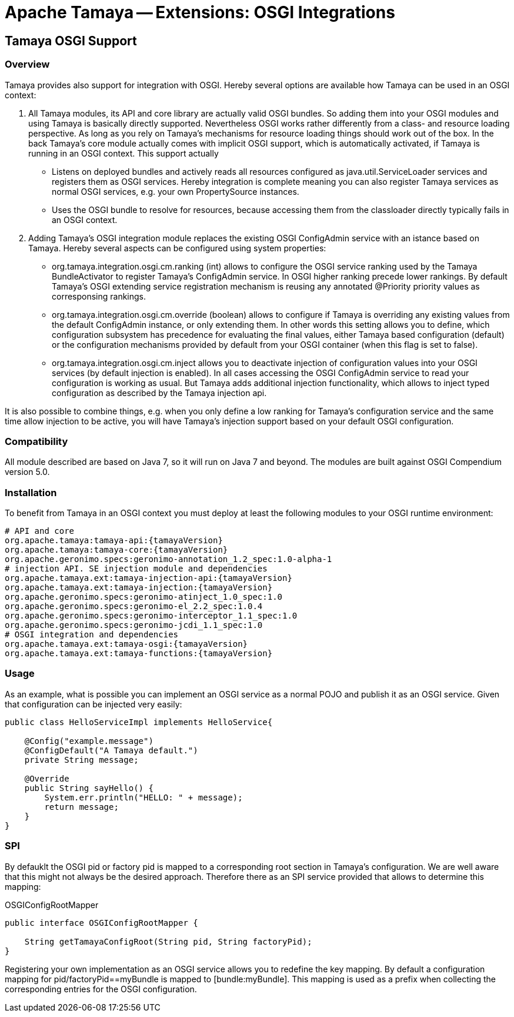 // Licensed to the Apache Software Foundation (ASF) under one
// or more contributor license agreements.  See the NOTICE file
// distributed with this work for additional information
// regarding copyright ownership.  The ASF licenses this file
// to you under the Apache License, Version 2.0 (the
// "License"); you may not use this file except in compliance
// with the License.  You may obtain a copy of the License at
//
//   http://www.apache.org/licenses/LICENSE-2.0
//
// Unless required by applicable law or agreed to in writing,
// software distributed under the License is distributed on an
// "AS IS" BASIS, WITHOUT WARRANTIES OR CONDITIONS OF ANY
// KIND, either express or implied.  See the License for the
// specific language governing permissions and limitations
// under the License.

= Apache Tamaya -- Extensions: OSGI Integrations
:jbake-type: page
:jbake-status: published

toc::[]


[[Optional]]
== Tamaya OSGI Support
=== Overview

Tamaya provides also support for integration with OSGI. Hereby several options are available how Tamaya can be used in
an OSGI context:

. All Tamaya modules, its API and core library are actually valid OSGI bundles. So adding them into your OSGI modules
  and using Tamaya is basically directly supported. Nevertheless OSGI works rather differently from a class- and
  resource loading perspective. As long as you rely on Tamaya's mechanisms for resource loading things should work
  out of the box. In the back Tamaya's core module actually comes with implicit OSGI support, which is automatically
  activated, if Tamaya is running in an OSGI context. This support actually
  ** Listens on deployed bundles and actively reads all resources configured as +java.util.ServiceLoader+ services and
     registers them as OSGI services. Hereby integration is complete meaning you can also register Tamaya services
     as normal OSGI services, e.g. your own +PropertySource+ instances.
  ** Uses the OSGI bundle to resolve for resources, because accessing them from the classloader directly
     typically fails in an OSGI context.
. Adding Tamaya's OSGI integration module replaces the existing OSGI +ConfigAdmin+ service with an istance based on
  Tamaya. Hereby several aspects can be configured using system properties:
  ** +org.tamaya.integration.osgi.cm.ranking+ (int) allows to configure the OSGI service ranking used by the Tamaya
    BundleActivator to register Tamaya's +ConfigAdmin+ service. In OSGI higher ranking precede lower rankings. By default
    Tamaya's OSGI extending service registration mechanism is reusing any annotated +@Priority+ priority values as
    corresponsing rankings.
  ** +org.tamaya.integration.osgi.cm.override+ (boolean) allows to configure if Tamaya is overriding any existing
    values from the default +ConfigAdmin+ instance, or only extending them. In other words this setting allows you to
    define, which configuration subsystem has precedence for evaluating the final values, either Tamaya based
    configuration (default) or the configuration mechanisms provided by default from your OSGI container (when this flag
    is set to +false+).
  ** +org.tamaya.integration.osgi.cm.inject+ allows you to deactivate injection of configuration values into your
    OSGI services (by default injection is enabled). In all cases accessing the OSGI +ConfigAdmin+ service to
    read your configuration is working as usual. But Tamaya adds additional injection functionality, which allows
    to inject typed configuration as described by the Tamaya injection api.

It is also possible to combine things, e.g. when you only define a low ranking for Tamaya's configuration service and
the same time allow injection to be active, you will have Tamaya's injection support based on your default
OSGI configuration.


=== Compatibility

All module described are based on Java 7, so it will run on Java 7 and beyond.
The modules are built against OSGI Compendium version 5.0.


=== Installation

To benefit from Tamaya in an OSGI context you must deploy at least the following modules to your OSGI runtime
environment:

[source, listing]
-----------------------------------------------
# API and core
org.apache.tamaya:tamaya-api:{tamayaVersion}
org.apache.tamaya:tamaya-core:{tamayaVersion}
org.apache.geronimo.specs:geronimo-annotation_1.2_spec:1.0-alpha-1
# injection API. SE injection module and dependencies
org.apache.tamaya.ext:tamaya-injection-api:{tamayaVersion}
org.apache.tamaya.ext:tamaya-injection:{tamayaVersion}
org.apache.geronimo.specs:geronimo-atinject_1.0_spec:1.0
org.apache.geronimo.specs:geronimo-el_2.2_spec:1.0.4
org.apache.geronimo.specs:geronimo-interceptor_1.1_spec:1.0
org.apache.geronimo.specs:geronimo-jcdi_1.1_spec:1.0
# OSGI integration and dependencies
org.apache.tamaya.ext:tamaya-osgi:{tamayaVersion}
org.apache.tamaya.ext:tamaya-functions:{tamayaVersion}
-----------------------------------------------


=== Usage

As an example, what is possible you can implement an OSGI service as a normal POJO and publish it as an OSGI service.
Given that configuration can be injected very easily:

[source, java]
-----------------------------------------------
public class HelloServiceImpl implements HelloService{

    @Config("example.message")
    @ConfigDefault("A Tamaya default.")
    private String message;

    @Override
    public String sayHello() {
        System.err.println("HELLO: " + message);
        return message;
    }
}
-----------------------------------------------


=== SPI

By defauklt the OSGI pid or factory pid is mapped to a corresponding root section in Tamaya's configuration. We are
well aware that this might not always be the desired approach. Therefore there as an SPI service provided that allows
to determine this mapping:

[source, java]
.OSGIConfigRootMapper
-----------------------------------------------
public interface OSGIConfigRootMapper {

    String getTamayaConfigRoot(String pid, String factoryPid);
}
-----------------------------------------------

Registering your own implementation as an OSGI service allows you to redefine the key mapping.
By default a configuration mapping for +pid/factoryPid==myBundle+ is mapped to +[bundle:myBundle]+.
This mapping is used as a prefix when collecting the corresponding entries for the OSGI configuration.
